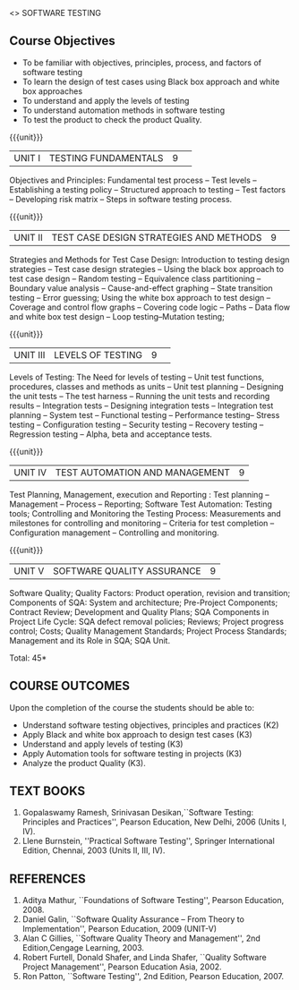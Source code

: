 ﻿<<<PE103>>> SOFTWARE TESTING
:properties:
:author: Dr. K. Madheswari and Dr. A. Chamundeswari
:end:

#+startup: showall
** CO PO MAPPING :noexport:
#+NAME: co-po-mapping
|                |    | PO1 | PO2 | PO3 | PO4 | PO5 | PO6 | PO7 | PO8 | PO9 | PO10 | PO11 | PO12 | PSO1 | PSO2 | PSO3 |
|                |    |  K3 |  K4 |  K5 |  K5 |  K6 |   - |   - |   - |   - |    - |    - |    - |   K5 |   K3 |   K6 |
| CO1            | K2 |   2 |   1 |   1 |     |   1 |     |     |     |     |      |      |      |      |      |      |
| CO2            | K3 |   3 |   2 |     |     |     |     |     |     |     |      |      |      |      |      |      |
| CO3            | K3 |   3 |   2 |     |   2 |     |     |     |     |   3 |      |    3 |      |    2 |      |      |
| CO4            | K3 |   3 |   2 |     |   2 |     |     |     |     |   3 |      |    3 |      |    2 |      |      |
| CO5            | K3 |   3 |   2 |     |     |     |     |     |     |     |      |      |      |      |      |      |   
| Score          |    |  14 |  9  |   1 |   4 |   1 |     |     |     |   6 |      |    6 |      |    4 |      |      |
| Course Mapping |    |   3 |   2 |   1 |   2 |   1 |     |     |     |   3 |      |    3 |      |    2 |      |      |


{{{credits}}}
| L | T | P | C |
| 3 | 0 | 0 | 3 |
#+begin_comment

1.Anna University Regulation 2017 has this course. 
2.The syllabus content across units were modified in Autonomous syllabus as adviced by the domain expert committee.Unit V(SOFTWARE QUALITY ASSURANCE) has been newly introduced.
3.Not Applicable
4. Five Course outcomes specified and aligned with units
5.Not Applicable
#+end_comment

** Course Objectives
- To be familiar with objectives, principles, process, and factors of software testing 
- To learn the design of test cases using Black box approach and white box approaches
- To understand and apply the levels of testing 
- To understand automation methods in software testing
- To test the product to check the product Quality.

{{{unit}}}
|UNIT I| TESTING FUNDAMENTALS |9| 
Objectives and Principles: Fundamental test process -- Test levels --
Establishing a testing policy -- Structured approach to testing --
Test factors -- Developing risk matrix -- Steps in software testing
process.
#+begin_comment
Introduction to testing, testing levels, appoaches, test factors, and steps for software testing is included.
Removed the topics related with defects from anna university syllabus.
#+end_comment
{{{unit}}}
|UNIT II|  TEST CASE DESIGN STRATEGIES AND METHODS |9| 
Strategies and Methods for Test Case Design: Introduction to testing
design strategies -- Test case design strategies -- Using the black
box approach to test case design -- Random testing -- Equivalence
class partitioning -- Boundary value analysis -- Cause-and-effect
graphing -- State transition testing -- Error guessing; Using the
white box approach to test design -- Coverage and control flow graphs
-- Covering code logic -- Paths -- Data flow and white box test design
-- Loop testing--Mutation testing;
#+begin_comment
Reordered the content according to black box and white box test case design methods.
#+end_comment
{{{unit}}}
|UNIT III|  LEVELS OF TESTING |9| 
Levels of Testing: The Need for levels of testing -- Unit test
functions, procedures, classes and methods as units -- Unit test
planning -- Designing the unit tests -- The test harness -- Running
the unit tests and recording results -- Integration tests -- Designing
integration tests -- Integration test planning -- System test --
Functional testing -- Performance testing-- Stress testing --
Configuration testing -- Security testing -- Recovery testing --
Regression testing -- Alpha, beta and acceptance tests.
#+begin_comment
removed Testing the documentation –Website testing.
#+end_comment
{{{unit}}}
|UNIT IV| TEST AUTOMATION AND MANAGEMENT |9|
Test Planning, Management, execution and Reporting : Test planning --
Management -- Process -- Reporting; Software Test Automation: Testing
tools; Controlling and Monitoring the Testing Process: Measurements
and milestones for controlling and monitoring -- Criteria for test
completion -- Configuration management -- Controlling and monitoring.
#+begin_comment
-Test automation and Mangement is combined as Unit-IV, Whereas test management and automation are given in Unit IV and Unit V in anna university syllabus
#+end_comment
{{{unit}}}
|UNIT V|SOFTWARE QUALITY ASSURANCE |9|
Software Quality; Quality Factors: Product operation, revision and
transition; Components of SQA: System and architecture; Pre-Project
Components; Contract Review; Development and Quality Plans; SQA
Components in Project Life Cycle: SQA defect removal policies;
Reviews; Project progress control; Costs; Quality Management
Standards; Project Process Standards; Management and its Role in SQA;
SQA Unit.
#+begin_comment
-Newly added Unit
#+end_comment
\hfill *Total: 45*

** COURSE OUTCOMES
Upon the completion of the course the students should be able to: 
- Understand software testing objectives, principles and practices (K2)  
- Apply Black and white box approach to design test cases (K3) 
- Understand and apply levels of testing (K3)  
- Apply Automation tools for software testing in projects (K3) 
- Analyze the product Quality (K3). 


** TEXT BOOKS
1) Gopalaswamy Ramesh, Srinivasan Desikan,``Software Testing:
   Principles and Practices'', Pearson Education, New
   Delhi, 2006 (Units I, IV).
2) Llene Burnstein, ''Practical Software Testing'', Springer
   International Edition, Chennai, 2003 (Units II, III, IV).

** REFERENCES
1. Aditya Mathur, ``Foundations of Software Testing'', Pearson
   Education, 2008.
2. Daniel Galin, ``Software Quality Assurance -- From Theory to
   Implementation'', Pearson Education, 2009 (UNIT-V)
3. Alan C Gillies, ``Software Quality Theory and Management'', 2nd
   Edition,Cengage Learning, 2003.
4. Robert Furtell, Donald Shafer, and Linda Shafer, ``Quality Software
   Project Management'', Pearson Education Asia, 2002.
5. Ron Patton, ``Software Testing'', 2nd Edition, Pearson
   Education, 2007.

